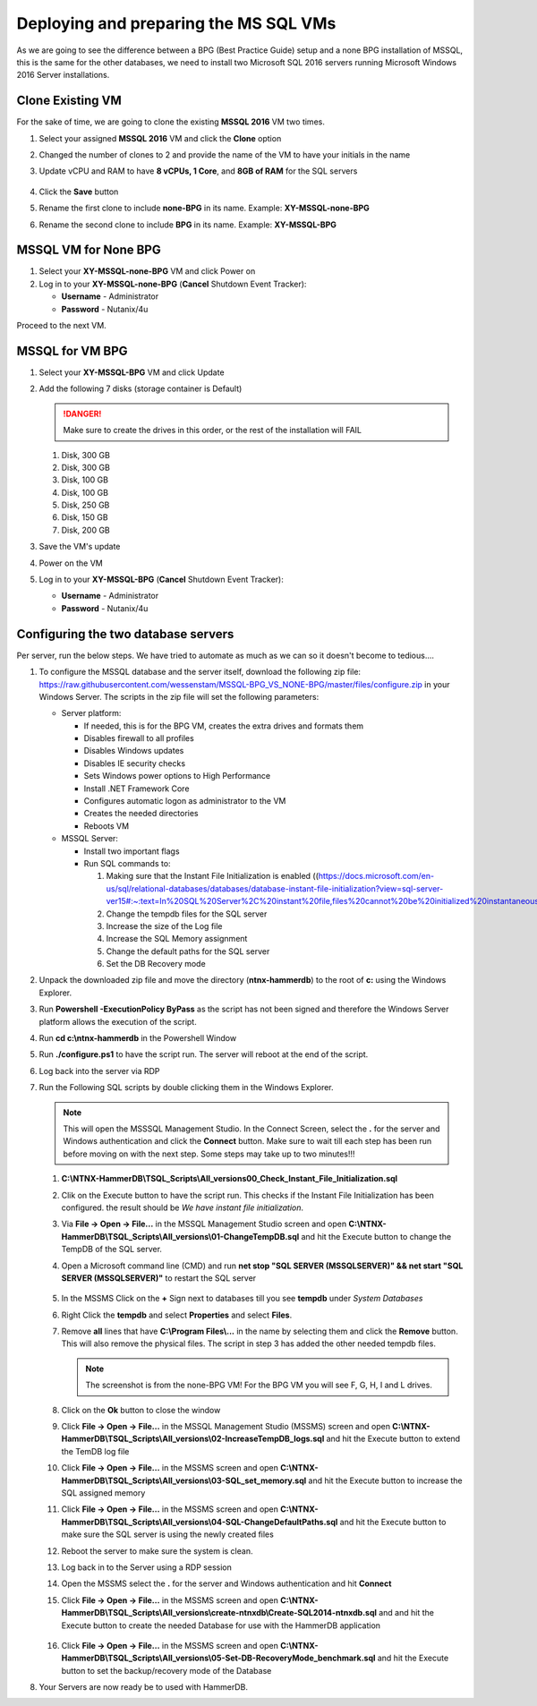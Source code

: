 .. _deploy_mssql:

--------------------------------------
Deploying and preparing the MS SQL VMs
--------------------------------------

As we are going to see the difference between a BPG (Best Practice Guide) setup and a none BPG installation of MSSQL, this is the same for the other databases, we need to install two Microsoft SQL 2016 servers running Microsoft Windows 2016 Server installations.

Clone Existing VM
+++++++++++++++++

For the sake of time, we are going to clone the existing **MSSQL 2016** VM two times.

#. Select your assigned **MSSQL 2016** VM and click the **Clone** option
#. Changed the number of clones to 2 and provide the name of the VM to have your initials in the name
#. Update vCPU and RAM to have **8 vCPUs, 1 Core**, and **8GB of RAM** for the SQL servers

   .. figure:: images/18.png

#. Click the **Save** button
#. Rename the first clone to include **none-BPG** in its name. Example: **XY-MSSQL-none-BPG**
#. Rename the second clone to include **BPG** in its name. Example: **XY-MSSQL-BPG**

MSSQL VM for None BPG
++++++++++++++++++++++++

#. Select your **XY-MSSQL-none-BPG** VM and click Power on

#. Log in to your  **XY-MSSQL-none-BPG** (**Cancel** Shutdown Event Tracker):

   - **Username** - Administrator
   - **Password** - Nutanix/4u

Proceed to the next VM.

MSSQL for VM BPG
++++++++++++++++
#. Select your **XY-MSSQL-BPG** VM and click Update

#. Add the following 7 disks (storage container is Default)

   .. danger:: 

      Make sure to create the drives in this order, or the rest of the installation will FAIL
   
   #. Disk, 300 GB
   #. Disk, 300 GB
   #. Disk, 100 GB
   #. Disk, 100 GB
   #. Disk, 250 GB
   #. Disk, 150 GB
   #. Disk, 200 GB
   

#. Save the VM's update

#. Power on the VM

#. Log in to your  **XY-MSSQL-BPG** (**Cancel** Shutdown Event Tracker):

   - **Username** - Administrator
   - **Password** - Nutanix/4u

Configuring the two database servers
++++++++++++++++++++++++++++++++++++

Per server, run the below steps. We have tried to automate as much as we can so it doesn't become to tedious....

#. To configure the MSSQL database and the server itself, download the following zip file: https://raw.githubusercontent.com/wessenstam/MSSQL-BPG_VS_NONE-BPG/master/files/configure.zip in your Windows Server. The scripts in the zip file will set the following parameters:
   
   - Server platform:
     
     - If needed, this is for the BPG VM, creates the extra drives and formats them
     - Disables firewall to all profiles
     - Disables Windows updates
     - Disables IE security checks
     - Sets Windows power options to High Performance
     - Install .NET Framework Core
     - Configures automatic logon as administrator to the VM
     - Creates the needed directories
     - Reboots VM

   - MSSQL Server:
     
     - Install two important flags
     - Run SQL commands to:
       
       #. Making sure that the Instant File Initialization is enabled ((https://docs.microsoft.com/en-us/sql/relational-databases/databases/database-instant-file-initialization?view=sql-server-ver15#:~:text=In%20SQL%20Server%2C%20instant%20file,files%20cannot%20be%20initialized%20instantaneously)
       #. Change the tempdb files for the SQL server
       #. Increase the size of the Log file
       #. Increase the SQL Memory assignment
       #. Change the default paths for the SQL server
       #. Set the DB Recovery mode


#. Unpack the downloaded zip file and move the directory (**ntnx-hammerdb**) to the root of **c:** using the Windows Explorer.

#. Run **Powershell -ExecutionPolicy ByPass** as the script has not been signed and therefore the Windows Server platform allows the execution of the script.

#. Run **cd c:\\ntnx-hammerdb**  in the Powershell Window

#. Run **./configure.ps1** to have the script run. The server will reboot at the end of the script.

#. Log back into the server via RDP 

#. Run the Following SQL scripts by double clicking them in the Windows Explorer. 

   .. note::
   
      This will open the MSSSQL Management Studio. In the Connect Screen, select the **.** for the server and Windows authentication and click the **Connect** button. Make sure to wait till each step has been run before moving on with the next step. Some steps may take up to two minutes!!!

   #. **C:\\NTNX-HammerDB\\TSQL_Scripts\\All_versions\0\0_Check_Instant_File_Initialization.sql** 
   #. Clik on the Execute button to have the script run. This checks if the Instant File Initialization has been configured. the result should be *We have instant file initialization*.
   #. Via **File -> Open -> File...** in the MSSQL Management Studio screen and open **C:\\NTNX-HammerDB\\TSQL_Scripts\\All_versions\\01-ChangeTempDB.sql** and hit the Execute button to change the TempDB of the SQL server.
   #. Open a Microsoft command line (CMD) and run **net stop "SQL SERVER (MSSQLSERVER)" && net start "SQL SERVER (MSSQLSERVER)"** to restart the SQL server

      .. figure:: images/21.png

   #. In the MSSMS Click on the **+** Sign next to databases till you see **tempdb** under *System Databases*
   #. Right Click the **tempdb** and select **Properties** and select **Files**. 
   #. Remove **all** lines that have **C:\\Program Files\\...** in the name by selecting them and click the **Remove** button. This will also remove the physical files. The script in step 3 has added the other needed tempdb files.

      .. figure:: images/19.png

      .. note::
         The screenshot is from the none-BPG VM! For the BPG VM you will see F, G, H, I and L drives.

   #. Click on the **Ok** button to close the window
   #. Click **File -> Open -> File...** in the MSSQL Management Studio (MSSMS) screen and open **C:\\NTNX-HammerDB\\TSQL_Scripts\\All_versions\\02-IncreaseTempDB_logs.sql** and hit the Execute button to extend the TemDB log file
   #. Click **File -> Open -> File...** in the MSSMS screen and open **C:\\NTNX-HammerDB\\TSQL_Scripts\\All_versions\\03-SQL_set_memory.sql** and hit the Execute button to increase the SQL assigned memory
   #. Click **File -> Open -> File...** in the MSSMS screen and open **C:\\NTNX-HammerDB\\TSQL_Scripts\\All_versions\\04-SQL-ChangeDefaultPaths.sql** and hit the Execute button to make sure the SQL server is using the newly created files
   #. Reboot the server to make sure the system is clean.
   #. Log back in to the Server using a RDP session
   #. Open the MSSMS select the **.** for the server and Windows authentication and hit **Connect**
   #. Click **File -> Open -> File...** in the MSSMS screen and open **C:\\NTNX-HammerDB\\TSQL_Scripts\\All_versions\\create-ntnxdb\\Create-SQL2014-ntnxdb.sql** and and hit the Execute button to create the needed Database for use with the HammerDB application

      .. figure:: images/20.png

   #. Click **File -> Open -> File...** in the MSSMS screen and open **C:\\NTNX-HammerDB\\TSQL_Scripts\\All_versions\\05-Set-DB-RecoveryMode_benchmark.sql** and hit the Execute button to set the backup/recovery mode of the Database

#. Your Servers are now ready be to used with HammerDB.